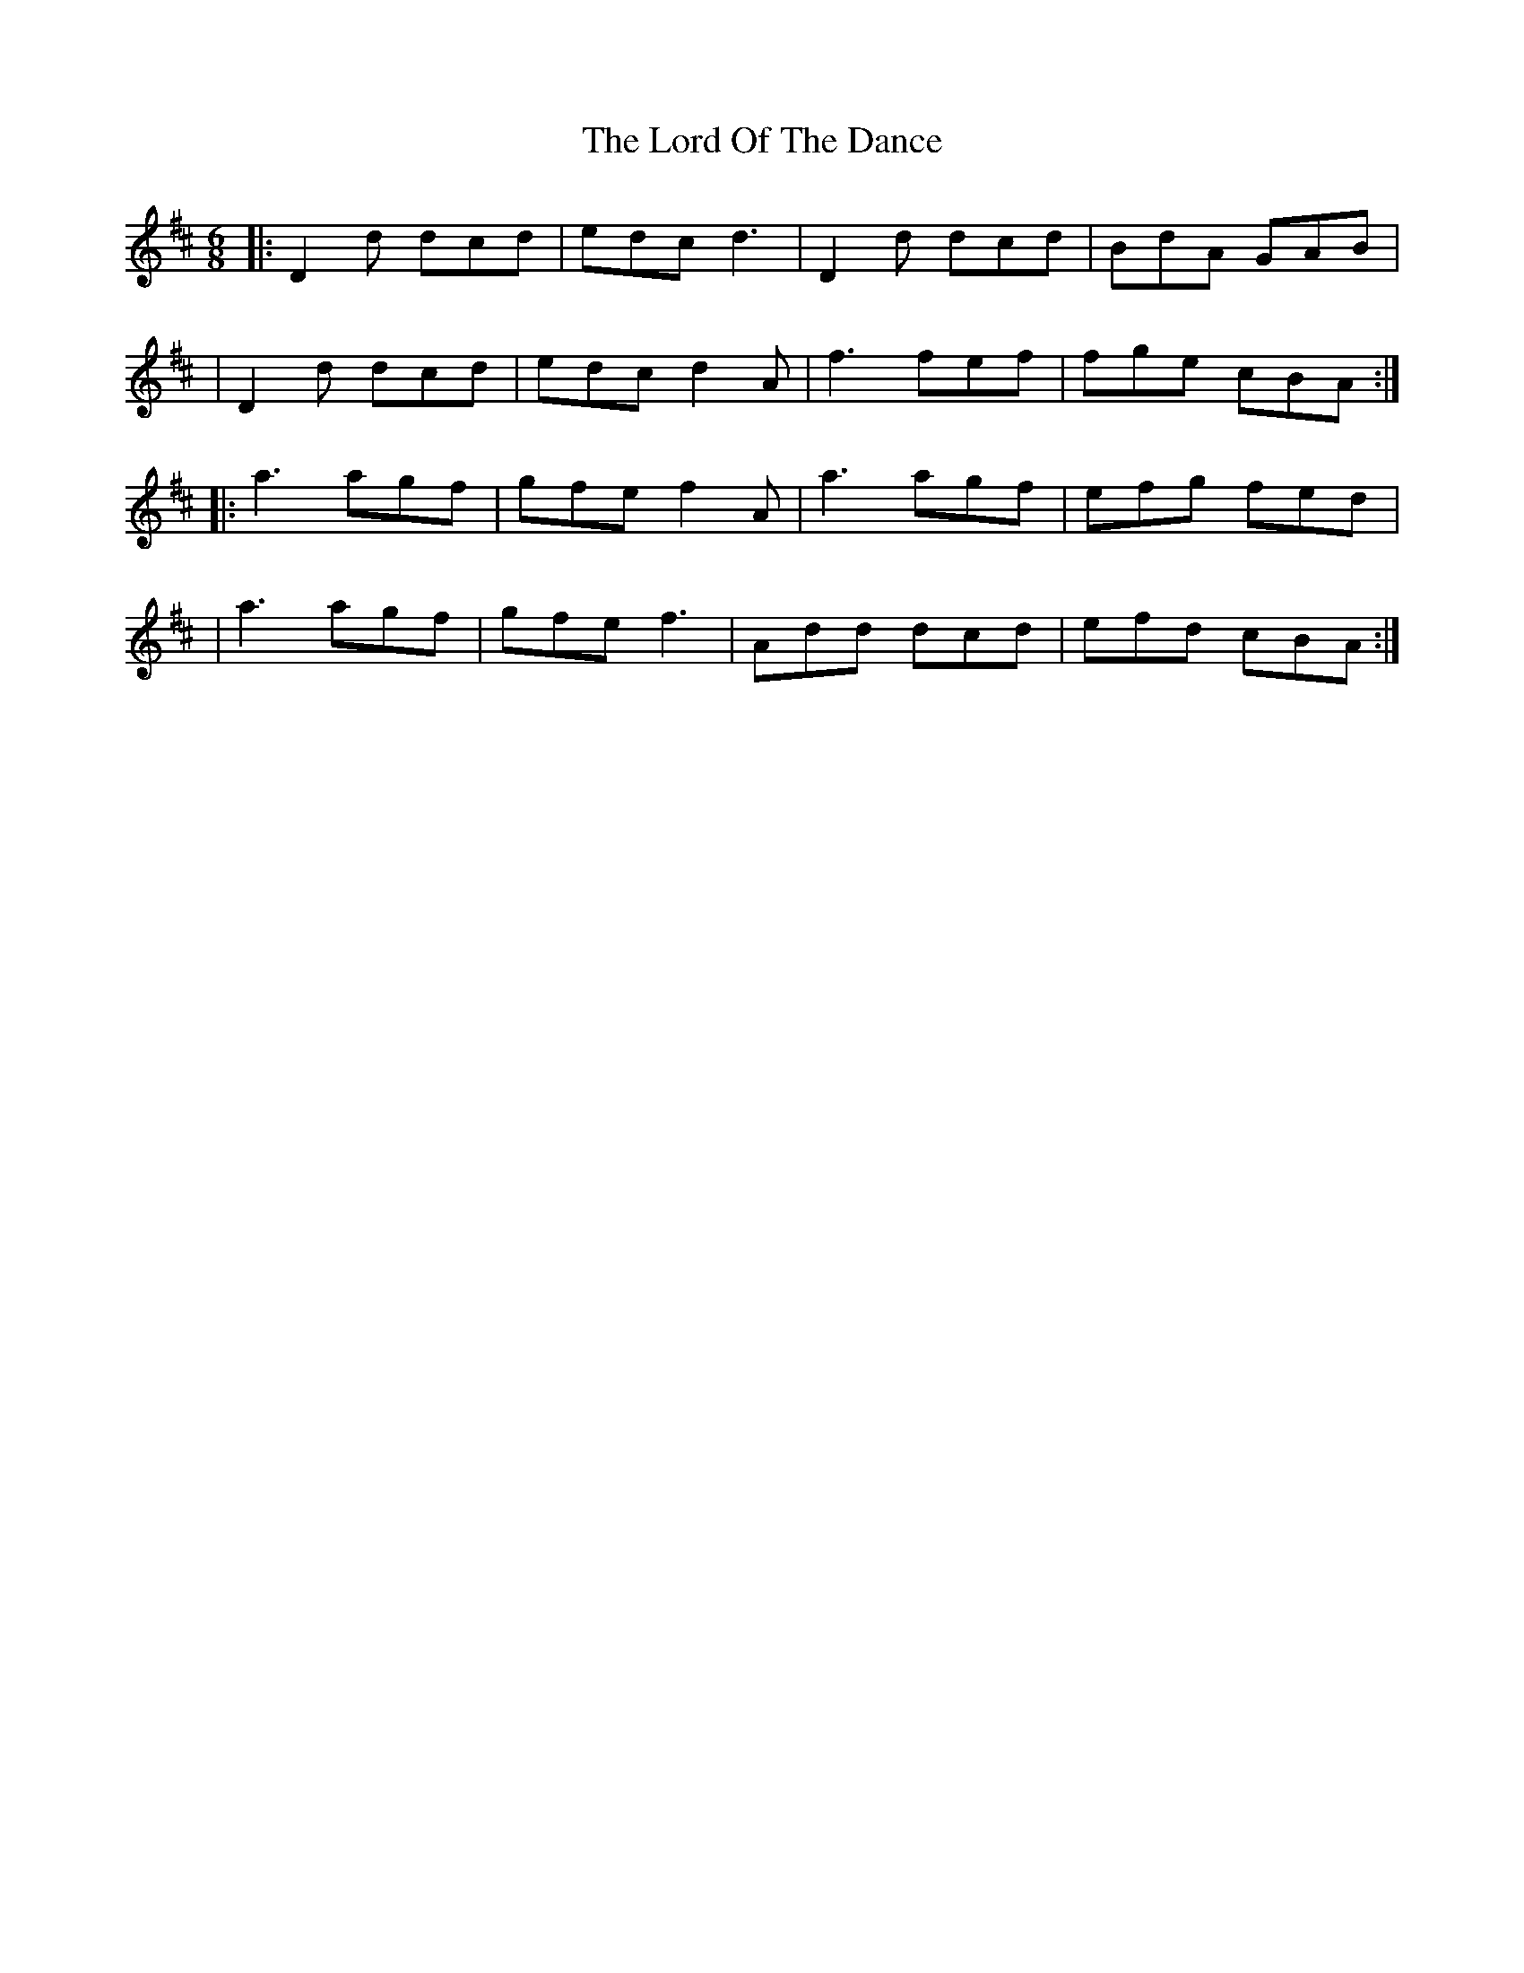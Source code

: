 X: 2
T: Lord Of The Dance, The
Z: matteo
S: https://thesession.org/tunes/7844#setting19157
R: jig
M: 6/8
L: 1/8
K: Dmaj
|:D2d dcd|edc d3|D2d dcd|BdA GAB||D2d dcd|edc d2A|f3 fef|fge cBA:||:a3 agf|gfe f2A|a3agf|efg fed||a3 agf|gfe f3|Add dcd|efd cBA:|
